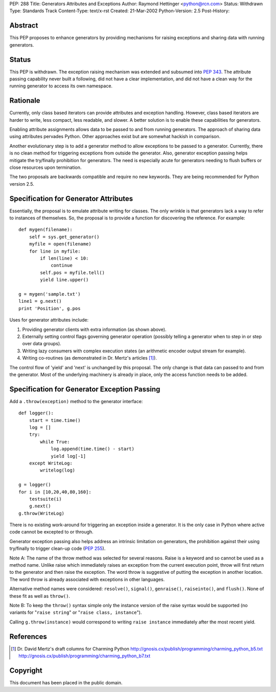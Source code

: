 PEP: 288
Title: Generators Attributes and Exceptions
Author: Raymond Hettinger <python@rcn.com>
Status: Withdrawn
Type: Standards Track
Content-Type: text/x-rst
Created: 21-Mar-2002
Python-Version: 2.5
Post-History:


Abstract
========

This PEP proposes to enhance generators by providing mechanisms for
raising exceptions and sharing data with running generators.


Status
======

This PEP is withdrawn.  The exception raising mechanism was extended
and subsumed into :pep:`343`.  The attribute passing capability
never built a following, did not have a clear implementation,
and did not have a clean way for the running generator to access
its own namespace.


Rationale
=========

Currently, only class based iterators can provide attributes and
exception handling.  However, class based iterators are harder to
write, less compact, less readable, and slower.  A better solution
is to enable these capabilities for generators.

Enabling attribute assignments allows data to be passed to and from
running generators.  The approach of sharing data using attributes
pervades Python.  Other approaches exist but are somewhat hackish
in comparison.

Another evolutionary step is to add a generator method to allow
exceptions to be passed to a generator.  Currently, there is no
clean method for triggering exceptions from outside the generator.
Also, generator exception passing helps mitigate the try/finally
prohibition for generators.  The need is especially acute for
generators needing to flush buffers or close resources upon termination.

The two proposals are backwards compatible and require no new
keywords.  They are being recommended for Python version 2.5.



Specification for Generator Attributes
======================================

Essentially, the proposal is to emulate attribute writing for classes.
The only wrinkle is that generators lack a way to refer to instances of
themselves.  So, the proposal is to provide a function for discovering
the reference.  For example::

    def mygen(filename):
        self = sys.get_generator()
        myfile = open(filename)
        for line in myfile:
            if len(line) < 10:
                continue
            self.pos = myfile.tell()
            yield line.upper()

    g = mygen('sample.txt')
    line1 = g.next()
    print 'Position', g.pos

Uses for generator attributes include:

1. Providing generator clients with extra information (as shown
   above).
2. Externally setting control flags governing generator operation
   (possibly telling a generator when to step in or step over
   data groups).
3. Writing lazy consumers with complex execution states
   (an arithmetic encoder output stream for example).
4. Writing co-routines (as demonstrated in Dr. Mertz's articles [1]_).

The control flow of 'yield' and 'next' is unchanged by this
proposal.  The only change is that data can passed to and from the
generator.  Most of the underlying machinery is already in place,
only the access function needs to be added.



Specification for Generator Exception Passing
=============================================

Add a ``.throw(exception)`` method to the generator interface::

    def logger():
        start = time.time()
        log = []
        try:
            while True:
                log.append(time.time() - start)
                yield log[-1]
        except WriteLog:
            writelog(log)

    g = logger()
    for i in [10,20,40,80,160]:
        testsuite(i)
        g.next()
    g.throw(WriteLog)

There is no existing work-around for triggering an exception
inside a generator.  It is the only case in Python where active
code cannot be excepted to or through.

Generator exception passing also helps address an intrinsic
limitation on generators, the prohibition against their using
try/finally to trigger clean-up code (:pep:`255`).

Note A: The name of the throw method was selected for several
reasons.  Raise is a keyword and so cannot be used as a method
name.  Unlike raise which immediately raises an exception from the
current execution point, throw will first return to the generator
and then raise the exception.  The word throw is suggestive of
putting the exception in another location.  The word throw is
already associated with exceptions in other languages.

Alternative method names were considered: ``resolve()``, ``signal()``,
``genraise()``, ``raiseinto()``, and ``flush()``.  None of these fit as well
as ``throw()``.

Note B:  To keep the ``throw()`` syntax simple only the instance
version of the raise syntax would be supported (no variants for
"``raise string``" or "``raise class, instance``").

Calling ``g.throw(instance)`` would correspond to writing
``raise instance`` immediately after the most recent yield.



References
==========

.. [1] Dr. David Mertz's draft columns for Charming Python
       http://gnosis.cx/publish/programming/charming_python_b5.txt
       http://gnosis.cx/publish/programming/charming_python_b7.txt



Copyright
=========

This document has been placed in the public domain.

